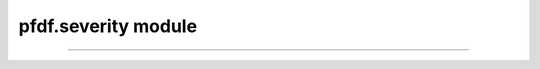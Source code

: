 pfdf.severity module
====================

.. _pfdf.severity:

.. py:module:: pfdf.severity

    Functions that estimate and locate burn severity

    .. list-table::
        :header-rows: 1

        * - Function
          - Description
        * - :ref:`classification <pfdf.severity.classification>`
          - Returns a dict with the BARC4 classification scheme
        * - :ref:`mask <pfdf.severity.mask>`
          - Returns a mask of the specified burn severities
        * - :ref:`estimate <pfdf.severity.estimate>`
          - Estimates a BARC4-like burn severity raster


    The severity module is used to generate and work with rasters that record `BARC4-like <https://burnseverity.cr.usgs.gov/baer/faqs>`_ burn severity. The BARC4 classification is as follows:

    =====  ===========
    Class  Description
    =====  ===========
    1      Unburned
    2      Low burn severity
    3      Moderate burn severity
    4      High burn severity
    =====  ===========

    This module has two main functions: :ref:`mask <pfdf.severity.mask>` and :ref:`estimate <pfdf.severity.estimate>`.

    Burn severity rasters are typically used to derive data masks used to
    implement various parts of a hazard assessment. For example, a burned pixel mask used to delineate a stream network, or the high-moderate burn mask used to implement the M1, M2, and M3 models in the :ref:`staley2017 module <pfdf.models.staley2017>`. Use the :ref:`mask <pfdf.severity.mask>` function to generate these masks from a BARC4-like burn severity raster. Note that :ref:`mask <pfdf.severity.mask>` searches for burn-severity levels by name, and you can return the supported names using the :ref:`classification <pfdf.severity.classification>` function. 

    We recommend using field-verified BARC4-like burn severity data when possible, but these maps are not always available. If this is the case, users can use the :ref:`estimate <pfdf.severity.estimate>` function to estimate a BARC4-like burn severity raster from dNBR, BARC256, or other burn severity measure.

----


.. _pfdf.severity.classification:

.. py:function:: classification()
    :module: pfdf.severity

    Returns the BARC4 burn severity classification scheme

    ::

        classification()

    Returns a dict reporting the BARC4 burn severity classification scheme used by the module. Keys are the strings "unburned", "low", "moderate", "high", and "burned". Values are the integers associated with each burn severity level.

    :Outputs: *dict* -- Maps burn severity levels to their integers in the classification scheme
 


.. _pfdf.severity.mask:

.. py:function:: mask(severity, descriptions)
    :module: pfdf.severity

    Generates a burn severity mask
    
    ::

        mask(severity, descriptions)

    Given a burn severity raster, locates pixels that match any of the specified burn severity levels. Returns a *Raster* holding the mask of matching pixels. Pixels that match one of the specified burn severities will have a value of 1. All other pixels will be 0.

    Note that the burn severity descriptions are strings describing the appropriate burn severity levels. The supported strings are: "unburned", "burned", "low", "moderate", and "high".

    :Inputs: * **severity** (*Raster-like*) --  A BARC4-like burn severity raster.
             * **descriptions** (*str | list[str]*): A list of strings indicating the burn severity levels that should be set as True in the returned mask

    :Outputs: *Raster* -- The burn severity mask



.. _pfdf.severity.estimate:
    
.. py:function:: estimate(raster, thresholds = [125, 250, 500])
    :module: pfdf.severity

    Estimates a BARC4-like burn severity raster

    .. dropdown:: Estimate severity
        
        ::
            
            estimate(raster)

        Estimates a BARC4 burn severity from a raster assumed to be (raw dNBR * 1000). (See the following syntax if you instead have raw dNBR, BARC256, or another burn-severity measure). This process classifies the burn severity of each raster pixel using an integer from 1 to 4. The classification scheme is as follows:
        
        =====  =========== ===========
        Class  dNBR Range  Level
        =====  =========== ===========
        1      [-∞, 125]   Unburned
        2      (125, 250]  Low
        3      (250, 500]  Moderate
        4      (500, ∞]    High
        =====  =========== ===========

        NoData values are set to 0. Returns a *Raster* object holding the estimated BARC4 burn severity raster.

    .. dropdown:: Custom thresholds
        
        ::
            
            estimate(raster, thresholds)

        Specifies the thresholds to use to distinguish between burn severity classes in the input raster. This syntax should be used whenever the input raster is not (raw dNBR * 1000), and also supports custom thresholds for the (raw dNBR * 1000) case. Note that the function does not check the intervals of raster values when thresholds are specified.

        The "thresholds" input should have 3 elements. In order, these should
        be the thresholds between:
        
        (1) unburned and low severity, 
        (2) low and moderate severity, and 
        (3) moderate and high severity. 
        
        Each threshold defines the upper bound (inclusive) of the less-burned class, and the lower bound (exclusive) of the  more-burned class. The thresholds must be in increasing order.

    :Inputs: * **raster** (*Raster-like*) -- A raster holding the data used to classify burn severity
             * **thresholds** (*vector*) -- The 3 thresholds to use to distinguish between burn severity classes

    :Outputs: *Raster* -- The BARC4 burn severity estimate

